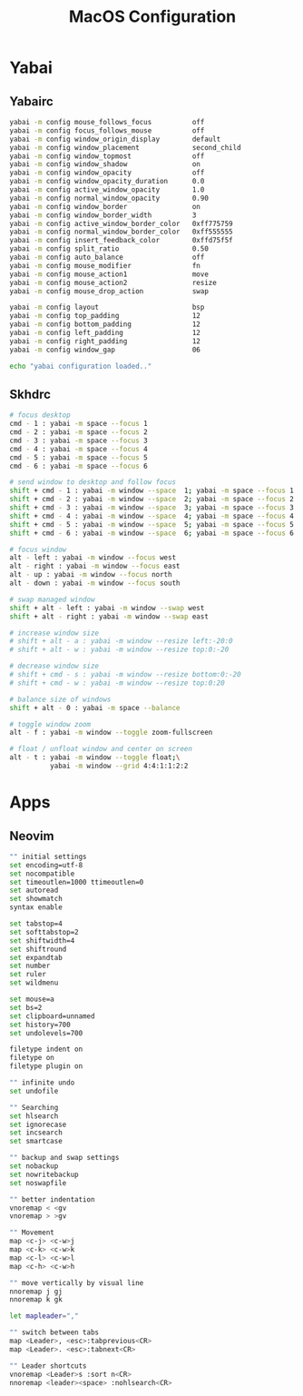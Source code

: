 #+TITLE: MacOS Configuration

* Yabai
** Yabairc

#+begin_src sh :tangle ../.config/yabai/yabairc :mkdirp yes :shebang "#!/bin/sh"
  yabai -m config mouse_follows_focus          off
  yabai -m config focus_follows_mouse          off
  yabai -m config window_origin_display        default
  yabai -m config window_placement             second_child
  yabai -m config window_topmost               off
  yabai -m config window_shadow                on
  yabai -m config window_opacity               off
  yabai -m config window_opacity_duration      0.0
  yabai -m config active_window_opacity        1.0
  yabai -m config normal_window_opacity        0.90
  yabai -m config window_border                on
  yabai -m config window_border_width          3
  yabai -m config active_window_border_color   0xff775759
  yabai -m config normal_window_border_color   0xff555555
  yabai -m config insert_feedback_color        0xffd75f5f
  yabai -m config split_ratio                  0.50
  yabai -m config auto_balance                 off
  yabai -m config mouse_modifier               fn
  yabai -m config mouse_action1                move
  yabai -m config mouse_action2                resize
  yabai -m config mouse_drop_action            swap

  yabai -m config layout                       bsp
  yabai -m config top_padding                  12
  yabai -m config bottom_padding               12
  yabai -m config left_padding                 12
  yabai -m config right_padding                12
  yabai -m config window_gap                   06

  echo "yabai configuration loaded.."
#+end_src

** Skhdrc

#+begin_src sh :tangle ../.config/skhd/skhdrc :mkdirp yes
  # focus desktop
  cmd - 1 : yabai -m space --focus 1
  cmd - 2 : yabai -m space --focus 2
  cmd - 3 : yabai -m space --focus 3
  cmd - 4 : yabai -m space --focus 4
  cmd - 5 : yabai -m space --focus 5
  cmd - 6 : yabai -m space --focus 6

  # send window to desktop and follow focus
  shift + cmd - 1 : yabai -m window --space  1; yabai -m space --focus 1
  shift + cmd - 2 : yabai -m window --space  2; yabai -m space --focus 2
  shift + cmd - 3 : yabai -m window --space  3; yabai -m space --focus 3
  shift + cmd - 4 : yabai -m window --space  4; yabai -m space --focus 4
  shift + cmd - 5 : yabai -m window --space  5; yabai -m space --focus 5
  shift + cmd - 6 : yabai -m window --space  6; yabai -m space --focus 6

  # focus window
  alt - left : yabai -m window --focus west
  alt - right : yabai -m window --focus east
  alt - up : yabai -m window --focus north
  alt - down : yabai -m window --focus south

  # swap managed window
  shift + alt - left : yabai -m window --swap west
  shift + alt - right : yabai -m window --swap east

  # increase window size
  # shift + alt - a : yabai -m window --resize left:-20:0
  # shift + alt - w : yabai -m window --resize top:0:-20

  # decrease window size
  # shift + cmd - s : yabai -m window --resize bottom:0:-20
  # shift + cmd - w : yabai -m window --resize top:0:20

  # balance size of windows
  shift + alt - 0 : yabai -m space --balance

  # toggle window zoom
  alt - f : yabai -m window --toggle zoom-fullscreen

  # float / unfloat window and center on screen
  alt - t : yabai -m window --toggle float;\
            yabai -m window --grid 4:4:1:1:2:2
#+end_src

* Apps
** Neovim

#+begin_src sh :tangle ../.config/nvim/init.vim :mkdirp yes
  "" initial settings
  set encoding=utf-8
  set nocompatible
  set timeoutlen=1000 ttimeoutlen=0
  set autoread
  set showmatch
  syntax enable

  set tabstop=4
  set softtabstop=2
  set shiftwidth=4
  set shiftround
  set expandtab
  set number
  set ruler
  set wildmenu

  set mouse=a
  set bs=2
  set clipboard=unnamed
  set history=700
  set undolevels=700

  filetype indent on
  filetype on
  filetype plugin on

  "" infinite undo
  set undofile

  "" Searching
  set hlsearch
  set ignorecase
  set incsearch
  set smartcase

  "" backup and swap settings
  set nobackup
  set nowritebackup
  set noswapfile

  "" better indentation
  vnoremap < <gv
  vnoremap > >gv

  "" Movement
  map <c-j> <c-w>j
  map <c-k> <c-w>k
  map <c-l> <c-w>l
  map <c-h> <c-w>h

  "" move vertically by visual line
  nnoremap j gj
  nnoremap k gk

  let mapleader=","

  "" switch between tabs
  map <Leader>, <esc>:tabprevious<CR>
  map <Leader>. <esc>:tabnext<CR>

  "" Leader shortcuts
  vnoremap <Leader>s :sort n<CR>
  nnoremap <leader><space> :nohlsearch<CR>
#+end_src
